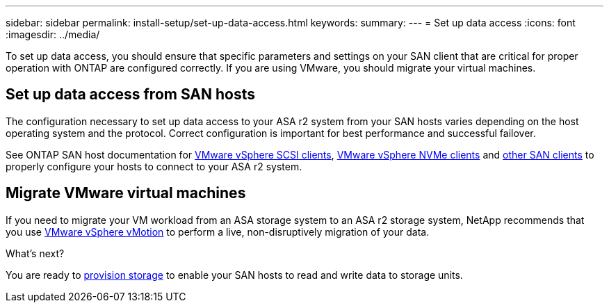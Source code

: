 ---
sidebar: sidebar
permalink: install-setup/set-up-data-access.html
keywords: 
summary:  
---
= Set up data access
:icons: font
:imagesdir: ../media/

[.lead]

To set up data access, you should ensure that specific parameters and settings on your SAN client that are critical for proper operation with ONTAP are configured correctly.  If you are using VMware, you should migrate your virtual machines.

== Set up data access from SAN hosts

The configuration necessary to set up data access to your ASA r2 system from your SAN hosts varies depending on the host operating system and the protocol. Correct configuration is important for best performance and successful failover.  

See ONTAP SAN host documentation for link:https://docs.netapp.com/us-en/ontap-sanhost/hu_vsphere_8.html[VMware vSphere SCSI clients^], link:https://docs.netapp.com/us-en/ontap-sanhost/nvme_esxi_8.html[VMware vSphere NVMe clients^] and link:https://docs.netapp.com/us-en/ontap-sanhost/overview.html[other SAN clients^] to properly configure your hosts to connect to your ASA r2 system.

== Migrate VMware virtual machines

If you need to migrate your VM workload from an ASA storage system to an ASA r2 storage system, NetApp recommends that you use link:https://www.vmware.com/products/cloud-infrastructure/vsphere/vmotion[VMware vSphere vMotion^] to perform a live, non-disruptively migration of your data.

.What's next?

You are ready to link:../manage-data/provision-san-storage.html[provision storage] to enable your SAN hosts to read and write data to storage units.